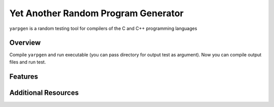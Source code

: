 ==============================
Yet Another Random Program Generator
==============================

``yarpgen`` is a random testing tool for compilers of the C and C++ programming languages

Overview
--------
Compile ``yarpgen`` and run executable (you can pass directory for output test as argument).
Now you can compile output files and run test. 

Features
--------

Additional Resources
--------------------
